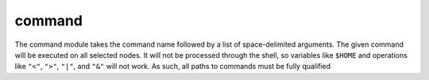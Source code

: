 .. _command:

command
``````````````````````````````


The command module takes the command name followed by a list of space-delimited arguments. 
The given command will be executed on all selected nodes. It will not be processed through the shell, so variables like ``$HOME`` and operations like ``"<"``, ``">"``, ``"|"``, and ``"&"`` will not work. As such, all paths to commands must be fully qualified 

.. raw:: html

    <table>
    <tr>
    <th class="head">parameter</th>
    <th class="head">required</th>
    <th class="head">default</th>
    <th class="head">choices</th>
    <th class="head">comments</th>
    </tr>
        <tr>
    <td>creates</td>
    <td>no</td>
    <td></td>
    <td><ul></ul></td>
    <td>a filename, when it already exists, this step will <b>not</b> be run.</td>
    </tr>
        <tr>
    <td>free_form</td>
    <td>yes</td>
    <td></td>
    <td><ul></ul></td>
    <td>the command module takes a free form command to run</td>
    </tr>
        <tr>
    <td>chdir</td>
    <td>no</td>
    <td></td>
    <td><ul></ul></td>
    <td>cd into this directory before running the command (added in Ansible 0.6)</td>
    </tr>
        <tr>
    <td>removes</td>
    <td>no</td>
    <td></td>
    <td><ul></ul></td>
    <td>a filename, when it does not exist, this step will <b>not</b> be run. (added in Ansible 0.8)</td>
    </tr>
        </table>

.. raw:: html

    <p>Example from Ansible Playbooks</p>    <p><pre>
    command /sbin/shutdown -t now
    </pre></p>
    <p><em>creates</em>, <em>removes</em>, and <em>chdir</em> can be specified after the command. For instance, if you only want to run a command if a certain file does not exist, use this.</p>    <p><pre>
    command /usr/bin/make_database.sh arg1 arg2 creates=/path/to/database
    </pre></p>
    <br/>

.. raw:: html

    <h4>Notes</h4>
        <p>If you want to run a command through the shell (say you are using <code><</code>, <code>></code>, <code>|</code>, etc), you actually want the <span class='module'>shell</span> module instead. The <span class='module'>command</span> module is much more secure as it's not affected by the user's environment.</p>
    